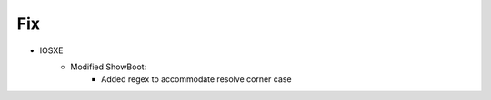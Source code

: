 --------------------------------------------------------------------------------
                            Fix
--------------------------------------------------------------------------------
* IOSXE
    * Modified ShowBoot:
        * Added regex to accommodate resolve corner case
